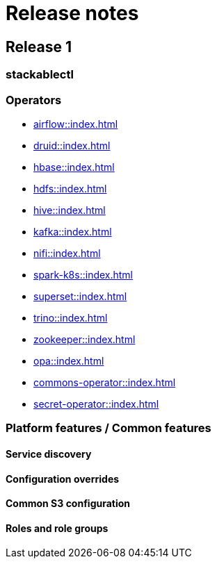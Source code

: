 = Release notes

// possible reference for nice docs: https://docs.docker.com/engine/release-notes/

// TODO still to be decided whether to use semver or not?
// or maybe 2022-07 or something like that?
== Release 1

=== stackablectl

=== Operators

* xref:airflow::index.adoc[]
* xref:druid::index.adoc[]
* xref:hbase::index.adoc[]
* xref:hdfs::index.adoc[]
* xref:hive::index.adoc[]
* xref:kafka::index.adoc[]
* xref:nifi::index.adoc[]
* xref:spark-k8s::index.adoc[]
* xref:superset::index.adoc[]
* xref:trino::index.adoc[]
* xref:zookeeper::index.adoc[]
* xref:opa::index.adoc[]
* xref:commons-operator::index.adoc[]
* xref:secret-operator::index.adoc[]

=== Platform features / Common features

==== Service discovery

==== Configuration overrides

==== Common S3 configuration

==== Roles and role groups